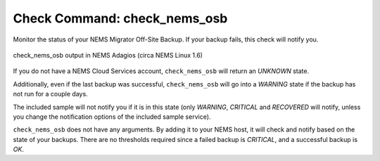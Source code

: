 Check Command: check_nems_osb
=============================

Monitor the status of your NEMS Migrator Off-Site Backup.
If your backup fails, this check will notify you.

.. figure:: ../img/check_nems_osb.png
  :width: 600
  :align: center
  :alt: check_nems_osb output in NEMS Adagios

  check_nems_osb output in NEMS Adagios (circa NEMS Linux 1.6)
  
If you do not have a NEMS Cloud Services account, ``check_nems_osb``
will return an *UNKNOWN* state.

Additionally, even if the last backup was successful, ``check_nems_osb``
will go into a *WARNING* state if the backup has not run for a couple days.

The included sample will not notify you if it is in this state (only
*WARNING*, *CRITICAL* and *RECOVERED* will notify, unless you change
the notification options of the included sample service).

``check_nems_osb`` does not have any arguments. By adding it to your
NEMS host, it will check and notify based on the state of your backups.
There are no thresholds required since a failed backup is *CRITICAL*, and
a successful backup is *OK*.
